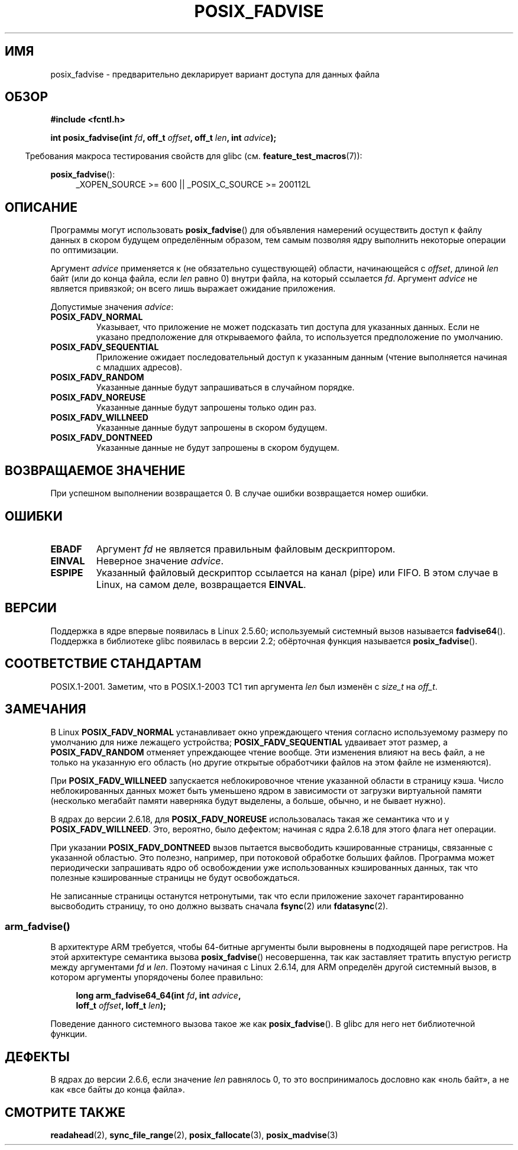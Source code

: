 .\" Hey Emacs! This file is -*- nroff -*- source.
.\"
.\" Copyright 2003 Abhijit Menon-Sen <ams@wiw.org>
.\" Permission is granted to make and distribute verbatim copies of this
.\" manual provided the copyright notice and this permission notice are
.\" preserved on all copies.
.\"
.\" Permission is granted to copy and distribute modified versions of this
.\" manual under the conditions for verbatim copying, provided that the
.\" entire resulting derived work is distributed under the terms of a
.\" permission notice identical to this one.
.\"
.\" Since the Linux kernel and libraries are constantly changing, this
.\" manual page may be incorrect or out-of-date.  The author(s) assume no
.\" responsibility for errors or omissions, or for damages resulting from
.\" the use of the information contained herein.  The author(s) may not
.\" have taken the same level of care in the production of this manual,
.\" which is licensed free of charge, as they might when working
.\" professionally.
.\"
.\" Formatted or processed versions of this manual, if unaccompanied by
.\" the source, must acknowledge the copyright and authors of this work.
.\"
.\" 2005-04-08 mtk, noted kernel version and added BUGS
.\" 2010-10-09, mtk, document arm_fadvise64_64()
.\"
.\"*******************************************************************
.\"
.\" This file was generated with po4a. Translate the source file.
.\"
.\"*******************************************************************
.TH POSIX_FADVISE 2 2010\-10\-09 Linux "Руководство программиста Linux"
.SH ИМЯ
posix_fadvise \- предварительно декларирует вариант доступа для данных файла
.SH ОБЗОР
.nf
\fB#include <fcntl.h>\fP
.sp
\fBint posix_fadvise(int \fP\fIfd\fP\fB, off_t \fP\fIoffset\fP\fB, off_t \fP\fIlen\fP\fB, int \fP\fIadvice\fP\fB);\fP
.fi
.sp
.ad l
.in -4n
Требования макроса тестирования свойств для glibc
(см. \fBfeature_test_macros\fP(7)):
.in
.sp
\fBposix_fadvise\fP():
.RS 4
_XOPEN_SOURCE\ >=\ 600 || _POSIX_C_SOURCE\ >=\ 200112L
.RE
.ad
.SH ОПИСАНИЕ
Программы могут использовать \fBposix_fadvise\fP() для объявления намерений
осуществить доступ к файлу данных в скором будущем определённым образом, тем
самым позволяя ядру выполнить некоторые операции по оптимизации.

Аргумент \fIadvice\fP применяется к (не обязательно существующей) области,
начинающейся с \fIoffset\fP, длиной \fIlen\fP байт (или до конца файла, если
\fIlen\fP равно 0) внутри файла, на который ссылается \fIfd\fP. Аргумент \fIadvice\fP
не является привязкой; он всего лишь выражает ожидание приложения.

Допустимые значения \fIadvice\fP:
.TP 
\fBPOSIX_FADV_NORMAL\fP
Указывает, что приложение не может подсказать тип доступа для указанных
данных. Если не указано предположение для открываемого файла, то
используется предположение по умолчанию.
.TP 
\fBPOSIX_FADV_SEQUENTIAL\fP
Приложение ожидает последовательный доступ к указанным данным (чтение
выполняется начиная с младших адресов).
.TP 
\fBPOSIX_FADV_RANDOM\fP
Указанные данные будут запрашиваться в случайном порядке.
.TP 
\fBPOSIX_FADV_NOREUSE\fP
Указанные данные будут запрошены только один раз.
.TP 
\fBPOSIX_FADV_WILLNEED\fP
Указанные данные будут запрошены в скором будущем.
.TP 
\fBPOSIX_FADV_DONTNEED\fP
Указанные данные не будут запрошены в скором будущем.
.SH "ВОЗВРАЩАЕМОЕ ЗНАЧЕНИЕ"
При успешном выполнении возвращается 0. В случае ошибки возвращается номер
ошибки.
.SH ОШИБКИ
.TP 
\fBEBADF\fP
Аргумент \fIfd\fP не является правильным файловым дескриптором.
.TP 
\fBEINVAL\fP
Неверное значение \fIadvice\fP.
.TP 
\fBESPIPE\fP
Указанный файловый дескриптор ссылается на канал (pipe) или FIFO. В этом
случае в Linux, на самом деле, возвращается \fBEINVAL\fP.
.SH ВЕРСИИ
.\" of fadvise64_64()
Поддержка в ядре впервые появилась в Linux 2.5.60; используемый системный
вызов называется \fBfadvise64\fP(). Поддержка в библиотеке glibc появилась в
версии 2.2; обёрточная функция называется \fBposix_fadvise\fP().
.SH "СООТВЕТСТВИЕ СТАНДАРТАМ"
POSIX.1\-2001. Заметим, что в POSIX.1\-2003 TC1 тип аргумента \fIlen\fP был
изменён с \fIsize_t\fP на \fIoff_t\fP.
.SH ЗАМЕЧАНИЯ
В Linux \fBPOSIX_FADV_NORMAL\fP устанавливает окно упреждающего чтения согласно
используемому размеру по умолчанию для ниже лежащего устройства;
\fBPOSIX_FADV_SEQUENTIAL\fP удваивает этот размер, а \fBPOSIX_FADV_RANDOM\fP
отменяет упреждающее чтение вообще. Эти изменения влияют на весь файл, а не
только на указанную его область (но другие открытые обработчики файлов на
этом файле не изменяются).

При \fBPOSIX_FADV_WILLNEED\fP запускается неблокировочное чтение указанной
области в страницу кэша. Число неблокированных данных может быть уменьшено
ядром в зависимости от загрузки виртуальной памяти (несколько мегабайт
памяти наверняка будут выделены, а больше, обычно, и не бывает нужно).

В ядрах до версии 2.6.18, для \fBPOSIX_FADV_NOREUSE\fP использовалась такая же
семантика что и у \fBPOSIX_FADV_WILLNEED\fP. Это, вероятно, было дефектом;
начиная с ядра 2.6.18 для этого флага нет операции.

При указании \fBPOSIX_FADV_DONTNEED\fP вызов пытается высвободить кэшированные
страницы, связанные с указанной областью. Это полезно, например, при
потоковой обработке больших файлов. Программа может периодически запрашивать
ядро об освобождении уже использованных кэшированных данных, так что
полезные кэшированные страницы не будут освобождаться.

Не записанные страницы останутся нетронутыми, так что если приложение
захочет гарантированно высвободить страницу, то оно должно вызвать сначала
\fBfsync\fP(2) или \fBfdatasync\fP(2).
.SS arm_fadvise()
В архитектуре ARM требуется, чтобы 64\-битные аргументы были выровнены в
подходящей паре регистров. На этой архитектуре семантика вызова
\fBposix_fadvise\fP() несовершенна, так как заставляет тратить впустую регистр
между аргументами \fIfd\fP и \fIlen\fP. Поэтому начиная с Linux 2.6.14, для ARM
определён другой системный вызов, в котором аргументы упорядочены более
правильно:
.PP
.in +4n
.nf
\fBlong arm_fadvise64_64(int \fP\fIfd\fP\fB, int \fP\fIadvice\fP\fB,\fP
\fB                      loff_t \fP\fIoffset\fP\fB, loff_t \fP\fIlen\fP\fB);\fP
.fi
.in
.PP
.\" No ARM support in glibc.
Поведение данного системного вызова такое же как \fBposix_fadvise\fP(). В glibc
для него нет библиотечной функции.
.SH ДЕФЕКТЫ
В ядрах до версии 2.6.6, если значение \fIlen\fP равнялось 0, то это
воспринималось дословно как «ноль байт», а не как «все байты до конца
файла».
.SH "СМОТРИТЕ ТАКЖЕ"
\fBreadahead\fP(2), \fBsync_file_range\fP(2), \fBposix_fallocate\fP(3),
\fBposix_madvise\fP(3)
.\" FIXME . Write a posix_fadvise(3) page.
